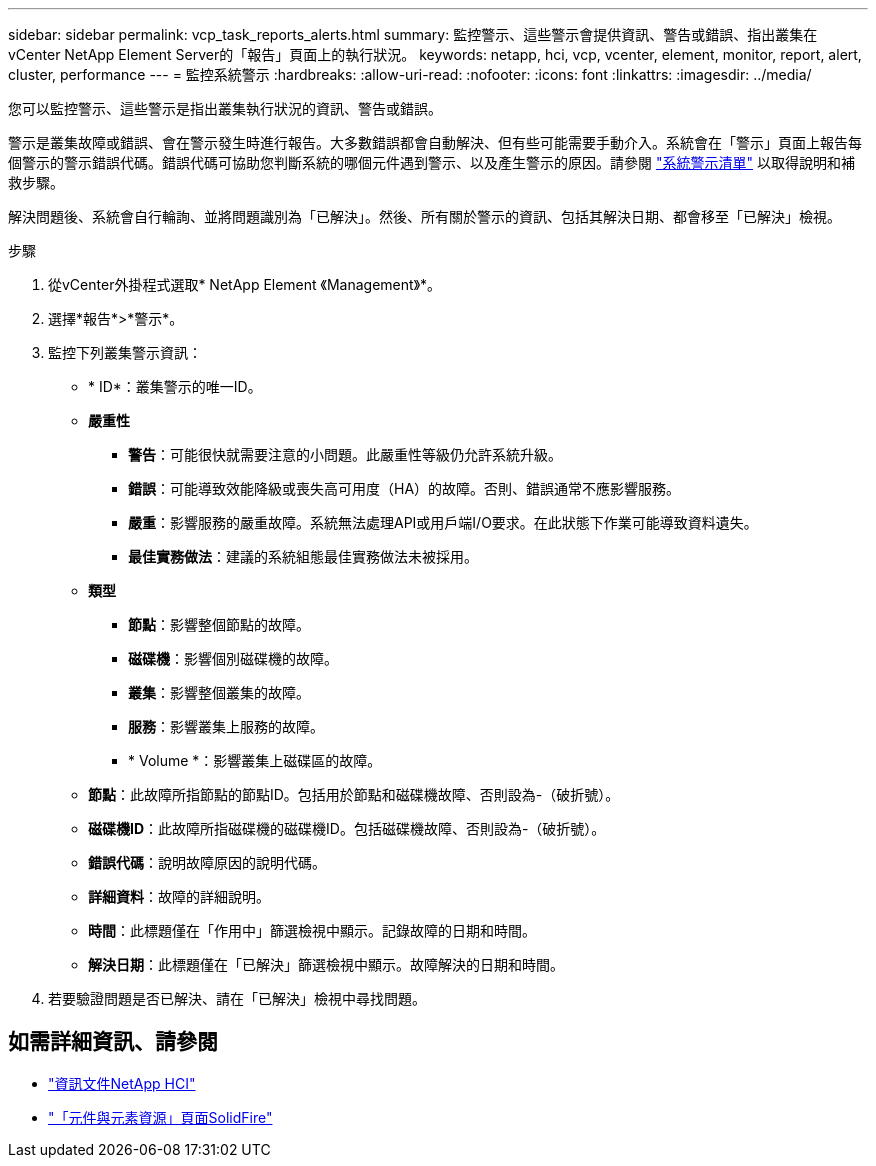 ---
sidebar: sidebar 
permalink: vcp_task_reports_alerts.html 
summary: 監控警示、這些警示會提供資訊、警告或錯誤、指出叢集在vCenter NetApp Element Server的「報告」頁面上的執行狀況。 
keywords: netapp, hci, vcp, vcenter, element, monitor, report, alert, cluster, performance 
---
= 監控系統警示
:hardbreaks:
:allow-uri-read: 
:nofooter: 
:icons: font
:linkattrs: 
:imagesdir: ../media/


[role="lead"]
您可以監控警示、這些警示是指出叢集執行狀況的資訊、警告或錯誤。

警示是叢集故障或錯誤、會在警示發生時進行報告。大多數錯誤都會自動解決、但有些可能需要手動介入。系統會在「警示」頁面上報告每個警示的警示錯誤代碼。錯誤代碼可協助您判斷系統的哪個元件遇到警示、以及產生警示的原因。請參閱 link:vcp_reference_reports_alert_errors.html["系統警示清單"] 以取得說明和補救步驟。

解決問題後、系統會自行輪詢、並將問題識別為「已解決」。然後、所有關於警示的資訊、包括其解決日期、都會移至「已解決」檢視。

.步驟
. 從vCenter外掛程式選取* NetApp Element 《Management》*。
. 選擇*報告*>*警示*。
. 監控下列叢集警示資訊：
+
** * ID*：叢集警示的唯一ID。
** *嚴重性*
+
*** *警告*：可能很快就需要注意的小問題。此嚴重性等級仍允許系統升級。
*** *錯誤*：可能導致效能降級或喪失高可用度（HA）的故障。否則、錯誤通常不應影響服務。
*** *嚴重*：影響服務的嚴重故障。系統無法處理API或用戶端I/O要求。在此狀態下作業可能導致資料遺失。
*** *最佳實務做法*：建議的系統組態最佳實務做法未被採用。


** *類型*
+
*** *節點*：影響整個節點的故障。
*** *磁碟機*：影響個別磁碟機的故障。
*** *叢集*：影響整個叢集的故障。
*** *服務*：影響叢集上服務的故障。
*** * Volume *：影響叢集上磁碟區的故障。


** *節點*：此故障所指節點的節點ID。包括用於節點和磁碟機故障、否則設為-（破折號）。
** *磁碟機ID*：此故障所指磁碟機的磁碟機ID。包括磁碟機故障、否則設為-（破折號）。
** *錯誤代碼*：說明故障原因的說明代碼。
** *詳細資料*：故障的詳細說明。
** *時間*：此標題僅在「作用中」篩選檢視中顯示。記錄故障的日期和時間。
** *解決日期*：此標題僅在「已解決」篩選檢視中顯示。故障解決的日期和時間。


. 若要驗證問題是否已解決、請在「已解決」檢視中尋找問題。


[discrete]
== 如需詳細資訊、請參閱

* https://docs.netapp.com/us-en/hci/index.html["資訊文件NetApp HCI"^]
* https://www.netapp.com/data-storage/solidfire/documentation["「元件與元素資源」頁面SolidFire"^]

